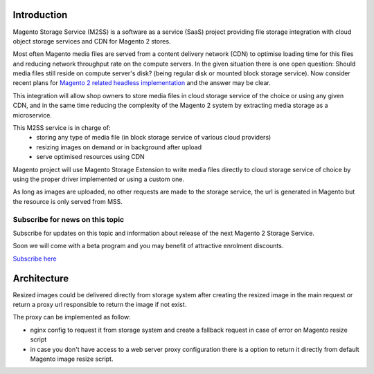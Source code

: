 .. meta::
    :description lang=en:
        Magento 2 Madia Storage Service

.. meta::
    :keywords lang=en:
        Magento 2, file storage, service, cloud storage, microservice

Introduction
============

Magento Storage Service (M2SS) is a software as a service (SaaS) project providing file storage integration with cloud object storage services and CDN for Magento 2 stores.

Most often Magento media files are served from a content delivery network (CDN) to optimise loading time for this files and reducing network throughput rate on the compute servers.
In the given situation there is one open question: Should media files still reside on compute server's disk? (being regular disk or mounted block storage service). Now consider recent plans for `Magento 2 related headless implementation <https://magento.com/blog/best-practices/future-headless/>`_ and the answer may be clear.

This integration will allow shop owners to store media files in cloud storage service of the choice or using any given CDN, and in the same time reducing the complexity of the Magento 2 system by extracting media storage as a microservice.

This M2SS service is in charge of:
    * storing any type of media file (in block storage service of various cloud providers)
    * resizing images on demand or in background after upload
    * serve optimised resources using CDN

Magento project will use Magento Storage Extension to write media files directly to cloud storage service of choice by using the proper driver implemented or using a custom one.

As long as images are uploaded, no other requests are made to the storage service, the url is generated in Magento but the resource is only served from MSS.

Subscribe for news on this topic
--------------------------------

Subscribe for updates on this topic and information about release of the next Magento 2 Storage Service.

Soon we will come with a beta program and you may benefit of attractive enrolment discounts.

`Subscribe here <https://mailchi.mp/ef502f3af734/magento-storage-service/>`_



Architecture
============

Resized images could be delivered directly from storage system after creating the resized image in the main request or return a proxy url responsible to return the image if not exist.

The proxy can be implemented as follow:

* nginx config to request it from storage system and create a fallback request in case of error on Magento resize script
* in case you don't have access to a web server proxy configuration there is a option to return it directly from default Magento image resize script.

.. image:: extension/_static/architecture/frontend-image-delivery.png
  :alt: Upload image for product or CMS blocks
